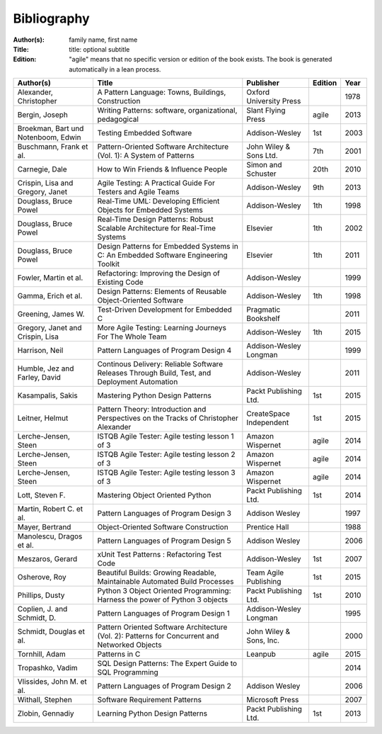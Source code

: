 .. _bibliography:

************
Bibliography
************

:Author(s): family name, first name
:Title: title: optional subtitle
:Edition: "agile" means that no specific version or edition of the book exists. The book is generated automatically in a lean process.

=================================== ============================================================================================== ======================= ======= ====
Author(s)                           Title                                                                                          Publisher               Edition Year
=================================== ============================================================================================== ======================= ======= ====
Alexander, Christopher              A Pattern Language: Towns, Buildings, Construction                                             Oxford University Press         1978
Bergin, Joseph                      Writing Patterns: software, organizational, pedagogical                                        Slant Flying Press      agile   2013
Broekman, Bart und Notenboom, Edwin Testing Embedded Software                                                                      Addison-Wesley          1st       2003
Buschmann, Frank et al.             Pattern-Oriented Software Architecture (Vol. 1): A System of Patterns                          John Wiley & Sons Ltd.  7th     2001
Carnegie, Dale                      How to Win Friends & Influence People                                                          Simon and Schuster      20th    2010
Crispin, Lisa and Gregory, Janet    Agile Testing: A Practical Guide For Testers and Agile Teams                                   Addison-Wesley          9th     2013
Douglass, Bruce Powel               Real-Time UML: Developing Efficient Objects for Embedded Systems                                  Addison-Wesley          1th     1998
Douglass, Bruce Powel               Real-Time Design Patterns: Robust Scalable Architecture for Real-Time Systems                  Elsevier                1th     2002
Douglass, Bruce Powel               Design Patterns for Embedded Systems in C: An Embedded Software Engineering Toolkit            Elsevier                1th     2011
Fowler, Martin et al.               Refactoring: Improving the Design of Existing Code                                             Addison-Wesley                  1999
Gamma, Erich et al.                 Design Patterns: Elements of Reusable Object-Oriented Software                                 Addison-Wesley          1th     1998
Greening, James W.                  Test-Driven Development for Embedded C                                                         Pragmatic Bookshelf             2011
Gregory, Janet and Crispin, Lisa    More Agile Testing: Learning Journeys For The Whole Team                                       Addison-Wesley          1th     2015
Harrison, Neil                      Pattern Languages of Program Design 4                                                          Addison-Wesley Longman          1999
Humble, Jez and Farley, David       Continous Delivery: Reliable Software Releases Through Build, Test, and Deployment Automation  Addison-Wesley                  2011
Kasampalis, Sakis                   Mastering Python Design Patterns                                                               Packt Publishing Ltd.   1st     2015
Leitner, Helmut                     Pattern Theory: Introduction and Perspectives on the Tracks of Christopher Alexander           CreateSpace Independent 1st     2015
Lerche-Jensen, Steen                ISTQB Agile Tester: Agile testing lesson 1 of 3                                                Amazon Wispernet        agile   2014
Lerche-Jensen, Steen                ISTQB Agile Tester: Agile testing lesson 2 of 3                                                Amazon Wispernet        agile    2014
Lerche-Jensen, Steen                ISTQB Agile Tester: Agile testing lesson 3 of 3                                                Amazon Wispernet        agile    2014
Lott, Steven F.                     Mastering Object Oriented Python                                                               Packt Publishing Ltd.   1st     2014
Martin, Robert C. et al.            Pattern Languages of Program Design 3                                                          Addison Wesley                  1997
Mayer, Bertrand                     Object-Oriented Software Construction                                                          Prentice Hall                   1988
Manolescu, Dragos et al.            Pattern Languages of Program Design 5                                                          Addison Wesley                  2006
Meszaros, Gerard                    xUnit Test Patterns : Refactoring Test Code                                                    Addison-Wesley          1st     2007
Osherove, Roy 	                    Beautiful Builds: Growing Readable, Maintainable Automated Build Processes                     Team Agile Publishing   1st     2015
Phillips, Dusty                     Python 3 Object Oriented Programming: Harness the power of Python 3 objects                    Packt Publishing Ltd.   1st     2010
Coplien, J. and Schmidt, D.         Pattern Languages of Program Design 1                                                          Addison-Wesley Longman          1995
Schmidt, Douglas et al.             Pattern Oriented Software Architecture (Vol. 2): Patterns for Concurrent and Networked Objects John Wiley & Sons, Inc.         2000
Tornhill, Adam                      Patterns in C                                                                                  Leanpub                 agile   2015
Tropashko, Vadim                    SQL Design Patterns: The Expert Guide to SQL Programming                                                                       2014
Vlissides, John M. et al.           Pattern Languages of Program Design 2                                                          Addison Wesley                  2006
Withall, Stephen                    Software Requirement Patterns                                                                  Microsoft Press                 2007
Zlobin, Gennadiy                    Learning Python Design Patterns                                                                Packt Publishing Ltd.   1st     2013
=================================== ============================================================================================== ======================= ======= ====

